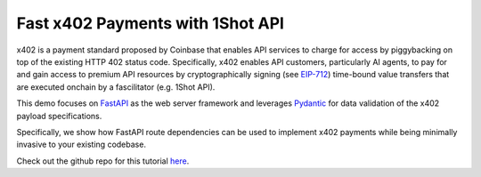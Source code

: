 Fast x402 Payments with 1Shot API
=================================

x402 is a payment standard proposed by Coinbase that enables API services to charge for access by piggybacking on top 
of the existing HTTP 402 status code. Specifically, x402 enables API customers, particularly AI agents, to pay for and 
gain access to premium API resources by cryptographically signing (see `EIP-712 <https://eips.ethereum.org/EIPS/eip-712>`_) 
time-bound value transfers that are executed onchain by a fascilitator (e.g. 1Shot API).

This demo focuses on `FastAPI <https://fastapi.tiangolo.com/>`_ as the web server framework and leverages 
`Pydantic <https://docs.pydantic.dev/latest/>`_ for data validation of the x402 payload specifications.

Specifically, we show how FastAPI route dependencies can be used to implement x402 payments while being minimally invasive 
to your existing codebase.

..  youtube:: Qp7n2ZnlbSw
   :align: center

Check out the github repo for this tutorial `here <https://github.com/uxlySoftware/1shot-x402>`_.
